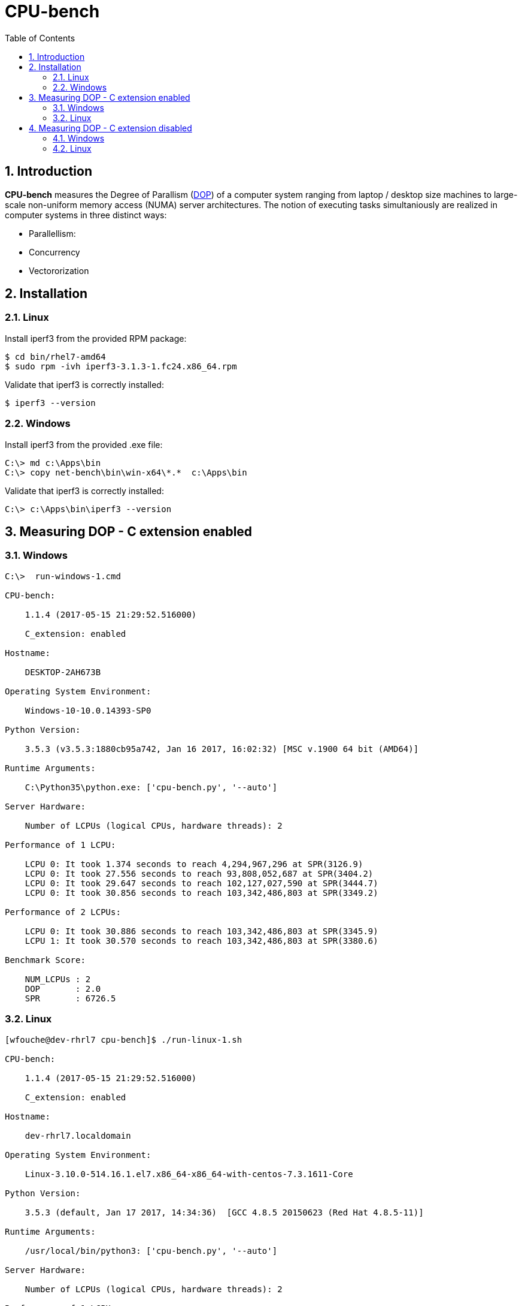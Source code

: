 = CPU-bench
:sectnums:
:toc: left

== Introduction

*CPU-bench* measures the Degree of Parallism (https://en.wikipedia.org/wiki/Degree_of_parallelism[DOP]) of a computer system ranging from laptop / desktop size machines to large-scale non-uniform memory access (NUMA) server architectures. The notion of executing tasks simultaniously are realized in computer systems in three distinct ways:

* Parallellism: 

* Concurrency

* Vectororization


== Installation

=== Linux

Install iperf3 from the provided RPM package:

[source,bash]
----
$ cd bin/rhel7-amd64
$ sudo rpm -ivh iperf3-3.1.3-1.fc24.x86_64.rpm
----


Validate that iperf3 is correctly installed:
[source,bash]
----
$ iperf3 --version
----


=== Windows

Install iperf3 from the provided .exe file:

[source,bash]
----
C:\> md c:\Apps\bin
C:\> copy net-bench\bin\win-x64\*.*  c:\Apps\bin
----

Validate that iperf3 is correctly installed:
[source,bash]
----
C:\> c:\Apps\bin\iperf3 --version
----

== Measuring DOP - C extension enabled

=== Windows

[source]
----
C:\>  run-windows-1.cmd

CPU-bench:

    1.1.4 (2017-05-15 21:29:52.516000)

    C_extension: enabled

Hostname:

    DESKTOP-2AH673B

Operating System Environment:

    Windows-10-10.0.14393-SP0

Python Version:

    3.5.3 (v3.5.3:1880cb95a742, Jan 16 2017, 16:02:32) [MSC v.1900 64 bit (AMD64)]

Runtime Arguments:

    C:\Python35\python.exe: ['cpu-bench.py', '--auto']

Server Hardware:

    Number of LCPUs (logical CPUs, hardware threads): 2

Performance of 1 LCPU:

    LCPU 0: It took 1.374 seconds to reach 4,294,967,296 at SPR(3126.9)
    LCPU 0: It took 27.556 seconds to reach 93,808,052,687 at SPR(3404.2)
    LCPU 0: It took 29.647 seconds to reach 102,127,027,590 at SPR(3444.7)
    LCPU 0: It took 30.856 seconds to reach 103,342,486,803 at SPR(3349.2)

Performance of 2 LCPUs:

    LCPU 0: It took 30.886 seconds to reach 103,342,486,803 at SPR(3345.9)
    LCPU 1: It took 30.570 seconds to reach 103,342,486,803 at SPR(3380.6)

Benchmark Score:

    NUM_LCPUs : 2
    DOP       : 2.0
    SPR       : 6726.5
----

=== Linux 

[source]
----
[wfouche@dev-rhrl7 cpu-bench]$ ./run-linux-1.sh 

CPU-bench:

    1.1.4 (2017-05-15 21:29:52.516000)

    C_extension: enabled

Hostname:

    dev-rhrl7.localdomain

Operating System Environment:

    Linux-3.10.0-514.16.1.el7.x86_64-x86_64-with-centos-7.3.1611-Core

Python Version:

    3.5.3 (default, Jan 17 2017, 14:34:36)  [GCC 4.8.5 20150623 (Red Hat 4.8.5-11)]

Runtime Arguments:

    /usr/local/bin/python3: ['cpu-bench.py', '--auto']

Server Hardware:

    Number of LCPUs (logical CPUs, hardware threads): 2

Performance of 1 LCPU:

    LCPU 0: It took 1.328 seconds to reach 4,294,967,296 at SPR(3233.9)
    LCPU 0: It took 28.316 seconds to reach 97,015,804,909 at SPR(3426.2)
    LCPU 0: It took 30.227 seconds to reach 102,785,341,414 at SPR(3400.5)
    LCPU 0: It took 29.596 seconds to reach 102,015,123,828 at SPR(3446.9)

Performance of 2 LCPUs:

    LCPU 0: It took 33.599 seconds to reach 102,015,123,828 at SPR(3036.3)
    LCPU 1: It took 31.065 seconds to reach 102,015,123,828 at SPR(3283.9)

Benchmark Score:

    NUM_LCPUs : 2
    DOP       : 1.8
    SPR       : 6320.2
----

== Measuring DOP - C extension disabled

=== Windows

[source]
----
C:\>  run-windows-1.cmd

CPU-bench:

    1.1.4 (2017-05-15 21:29:52.516000)

    C_extension: disabled

Hostname:

    DESKTOP-2AH673B

Operating System Environment:

    Windows-10-10.0.14393-SP0

Python Version:

    3.5.3 (v3.5.3:1880cb95a742, Jan 16 2017, 16:02:32) [MSC v.1900 64 bit (AMD64)]

Runtime Arguments:

    C:\Python35\python.exe: ['cpu-bench.py', '--auto']

Server Hardware:

    Number of LCPUs (logical CPUs, hardware threads): 2

Performance of 1 LCPU:

    LCPU 0: It took 1.116 seconds to reach 16,777,216 at SPR(15.0)
    LCPU 0: It took 29.608 seconds to reach 450,978,728 at SPR(15.2)
    LCPU 0: It took 29.950 seconds to reach 456,955,492 at SPR(15.3)
    LCPU 0: It took 30.191 seconds to reach 457,719,892 at SPR(15.2)

Performance of 2 LCPUs:

    LCPU 0: It took 30.579 seconds to reach 457,719,892 at SPR(15.0)
    LCPU 1: It took 30.676 seconds to reach 457,719,892 at SPR(14.9)

Benchmark Score:

    NUM_LCPUs : 2
    DOP       : 2.0
    SPR       : 29.9
----

=== Linux 

[source]
----
[wfouche@dev-rhrl7 cpu-bench]$ ./run-linux-1.sh 

CPU-bench:

    1.1.4 (2017-05-15 21:29:52.516000)

    C_extension: disabled

Hostname:

    dev-rhrl7.localdomain

Operating System Environment:

    Linux-3.10.0-514.16.1.el7.x86_64-x86_64-with-centos-7.3.1611-Core

Python Version:

    3.5.3 (default, Jan 17 2017, 14:34:36)  [GCC 4.8.5 20150623 (Red Hat 4.8.5-11)]

Runtime Arguments:

    /usr/local/bin/python3: ['cpu-bench.py', '--auto']

Server Hardware:

    Number of LCPUs (logical CPUs, hardware threads): 2

Performance of 1 LCPU:

    LCPU 0: It took 1.872 seconds to reach 33,554,432 at SPR(17.9)
    LCPU 0: It took 29.651 seconds to reach 537,672,790 at SPR(18.1)
    LCPU 0: It took 29.962 seconds to reach 544,002,331 at SPR(18.2)
    LCPU 0: It took 30.028 seconds to reach 544,692,096 at SPR(18.1)

Performance of 2 LCPUs:

    LCPU 0: It took 30.025 seconds to reach 544,692,096 at SPR(18.1)
    LCPU 1: It took 29.829 seconds to reach 544,692,096 at SPR(18.3)

Benchmark Score:

    NUM_LCPUs : 2
    DOP       : 2.0
    SPR       : 36.4
----